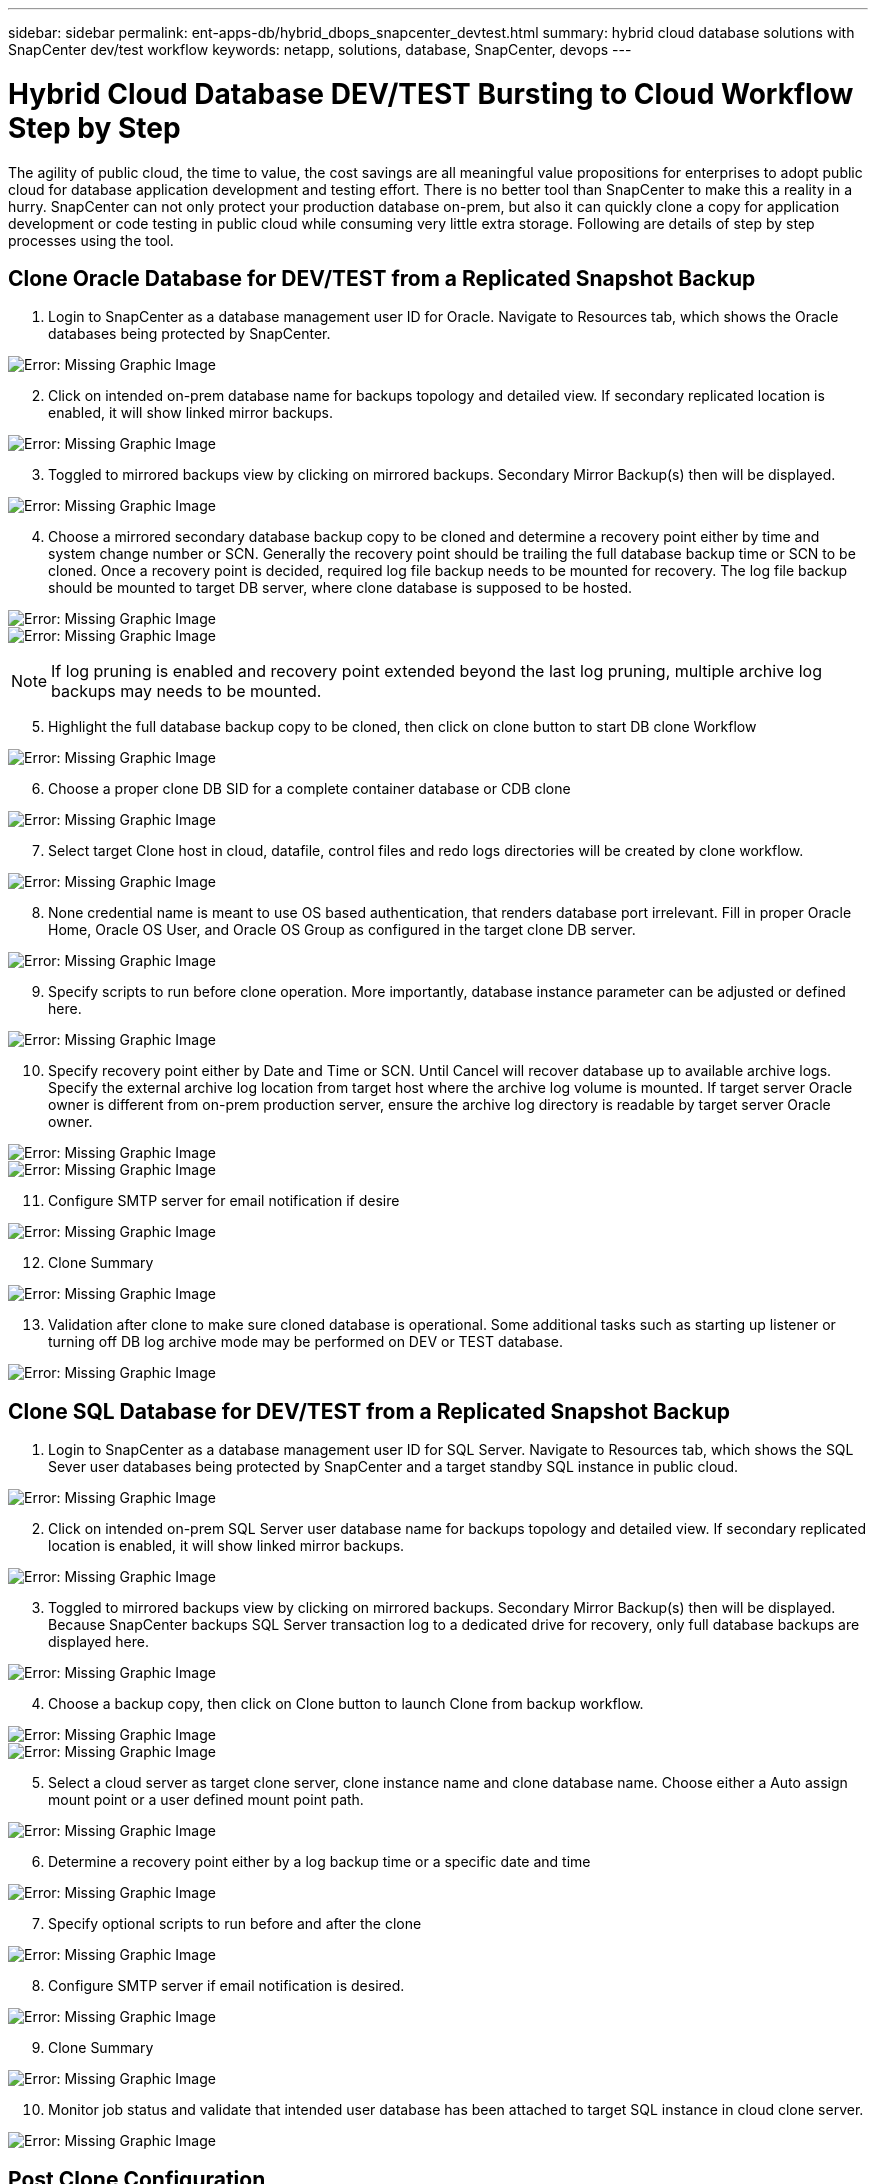 ---
sidebar: sidebar
permalink: ent-apps-db/hybrid_dbops_snapcenter_devtest.html
summary: hybrid cloud database solutions with SnapCenter dev/test workflow
keywords: netapp, solutions, database, SnapCenter, devops
---

= Hybrid Cloud Database DEV/TEST Bursting to Cloud Workflow Step by Step
:hardbreaks:
:nofooter:
:icons: font
:linkattrs:
:table-stripes: odd
:imagesdir: ./../media/

[.lead]
The agility of public cloud, the time to value, the cost savings are all meaningful value propositions for enterprises to adopt public cloud for database application development and testing effort. There is no better tool than SnapCenter to make this a reality in a hurry. SnapCenter can not only protect your production database on-prem, but also it can quickly clone a copy for application development or code testing in public cloud while consuming very little extra storage. Following are details of step by step processes using the tool.

== Clone Oracle Database for DEV/TEST from a Replicated Snapshot Backup

. Login to SnapCenter as a database management user ID for Oracle. Navigate to Resources tab, which shows the Oracle databases being protected by SnapCenter.

image:snapctr_ora_clone_01.PNG[Error: Missing Graphic Image]

[start=2]
. Click on intended on-prem database name for backups topology and detailed view. If secondary replicated location is enabled, it will show linked mirror backups.

image:snapctr_ora_clone_02.PNG[Error: Missing Graphic Image]

[start=3]
. Toggled to mirrored backups view by clicking on mirrored backups. Secondary Mirror Backup(s) then will be displayed.

image:snapctr_ora_clone_03.PNG[Error: Missing Graphic Image]

[start=4]
. Choose a mirrored secondary database backup copy to be cloned and determine a recovery point either by time and system change number or SCN. Generally the recovery point should be trailing the full database backup time or SCN to be cloned. Once a recovery point is decided, required log file backup needs to be mounted for recovery. The log file backup should be mounted to target DB server, where clone database is supposed to be hosted.

image:snapctr_ora_clone_04.PNG[Error: Missing Graphic Image]
image:snapctr_ora_clone_05.PNG[Error: Missing Graphic Image]

[NOTE]
If log pruning is enabled and recovery point extended beyond the last log pruning, multiple archive log backups may needs to be mounted.

[start=5]
. Highlight the full database backup copy to be cloned, then click on clone button to start DB clone Workflow

image:snapctr_ora_clone_06.PNG[Error: Missing Graphic Image]

[start=6]
. Choose a proper clone DB SID for a complete container database or CDB clone

image:snapctr_ora_clone_07.PNG[Error: Missing Graphic Image]

[start=7]
. Select target Clone host in cloud, datafile, control files and redo logs directories will be created by clone workflow.

image:snapctr_ora_clone_08.PNG[Error: Missing Graphic Image]

[start=8]
. None credential name is meant to use OS based authentication, that renders database port irrelevant. Fill in proper Oracle Home, Oracle OS User, and Oracle OS Group as configured in the target clone DB server.

image:snapctr_ora_clone_09.PNG[Error: Missing Graphic Image]

[start=9]
. Specify scripts to run before clone operation. More importantly, database instance parameter can be adjusted or defined here.

image:snapctr_ora_clone_10.PNG[Error: Missing Graphic Image]

[start=10]
. Specify recovery point either by Date and Time or SCN. Until Cancel will recover database up to available archive logs. Specify the external archive log location from target host where the archive log volume is mounted. If target server Oracle owner is different from on-prem production server, ensure the archive log directory is readable by target server Oracle owner.

image:snapctr_ora_clone_11.PNG[Error: Missing Graphic Image]
image:snapctr_ora_clone_12.PNG[Error: Missing Graphic Image]

[start=11]
. Configure SMTP server for email notification if desire

image:snapctr_ora_clone_13.PNG[Error: Missing Graphic Image]

[start=12]
. Clone Summary

image:snapctr_ora_clone_14.PNG[Error: Missing Graphic Image]

[start=13]
. Validation after clone to make sure cloned database is operational. Some additional tasks such as starting up listener or turning off DB log archive mode may be performed on DEV or TEST database.

image:snapctr_ora_clone_15.PNG[Error: Missing Graphic Image]

== Clone SQL Database for DEV/TEST from a Replicated Snapshot Backup

. Login to SnapCenter as a database management user ID for SQL Server. Navigate to Resources tab, which shows the SQL Sever user databases being protected by SnapCenter and a target standby SQL instance in public cloud.

image:snapctr_sql_clone_01.PNG[Error: Missing Graphic Image]

[start=2]
. Click on intended on-prem SQL Server user database name for backups topology and detailed view. If secondary replicated location is enabled, it will show linked mirror backups.

image:snapctr_sql_clone_02.PNG[Error: Missing Graphic Image]

[start=3]
. Toggled to mirrored backups view by clicking on mirrored backups. Secondary Mirror Backup(s) then will be displayed. Because SnapCenter backups SQL Server transaction log to a dedicated drive for recovery, only full database backups are displayed here.

image:snapctr_sql_clone_03.PNG[Error: Missing Graphic Image]

[start=4]
. Choose a backup copy, then click on Clone button to launch Clone from backup workflow.

image:snapctr_sql_clone_04_1.PNG[Error: Missing Graphic Image]
image:snapctr_sql_clone_04.PNG[Error: Missing Graphic Image]

[start=5]
. Select a cloud server as target clone server, clone instance name and clone database name. Choose either a Auto assign mount point or a user defined mount point path.

image:snapctr_sql_clone_05.PNG[Error: Missing Graphic Image]

[start=6]
. Determine a recovery point either by a log backup time or a specific date and time

image:snapctr_sql_clone_06.PNG[Error: Missing Graphic Image]

[start=7]
. Specify optional scripts to run before and after the clone

image:snapctr_sql_clone_07.PNG[Error: Missing Graphic Image]

[start=8]
. Configure SMTP server if email notification is desired.

image:snapctr_sql_clone_08.PNG[Error: Missing Graphic Image]

[start=9]
. Clone Summary

image:snapctr_sql_clone_09.PNG[Error: Missing Graphic Image]

[start=10]
. Monitor job status and validate that intended user database has been attached to target SQL instance in cloud clone server.

image:snapctr_sql_clone_10.PNG[Error: Missing Graphic Image]

== Post Clone Configuration

. For Oracle production database on-prem, it in generally running in log archive mode. It is not necessary for development or test database. To turn off log archive mode, login to Oracle DB as sysdba and execute a log mode change command and start database for access.

. Configure Oracle listener or register newly cloned DB with a existing listener for users access.

. For SQL Server, change log mode from Full to Easy so that SQL Server DEV/Test log file can be easily shrink when it is filling up the log volume.

== Refresh Clone database

. Cloned database can be dropped, clone DB environment is cleaned up. Then follow above procedures to clone a new DB with fresh data. It only takes few minutes to clone a new DB.

. Shutdown clone database, run a clone refresh command with CLI, and then start the clone database.
